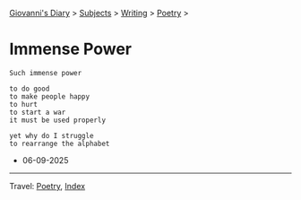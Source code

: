 #+startup: content indent

[[file:../../index.org][Giovanni's Diary]] > [[file:../../subjects.org][Subjects]] > [[file:../writing.org][Writing]] > [[file:poetry.org][Poetry]] >

* Immense Power
:PROPERTIES:
:RSS: true
:DATE: 06 Sep 2025 00:00 GMT
:CATEGORY: Poetry
:AUTHOR: Giovanni Santini
:LINK: https://giovanni-diary.netlify.app/writing/poetry/immense-power.html
:END:
#+INDEX: Giovanni's Diary!Writing!Poetry!Immense power

#+begin_src
Such immense power

to do good
to make people happy
to hurt
to start a war
it must be used properly

yet why do I struggle
to rearrange the alphabet
#+end_src

- 06-09-2025

-----

Travel: [[file:poetry.org][Poetry]], [[file:../../theindex.org][Index]] 
